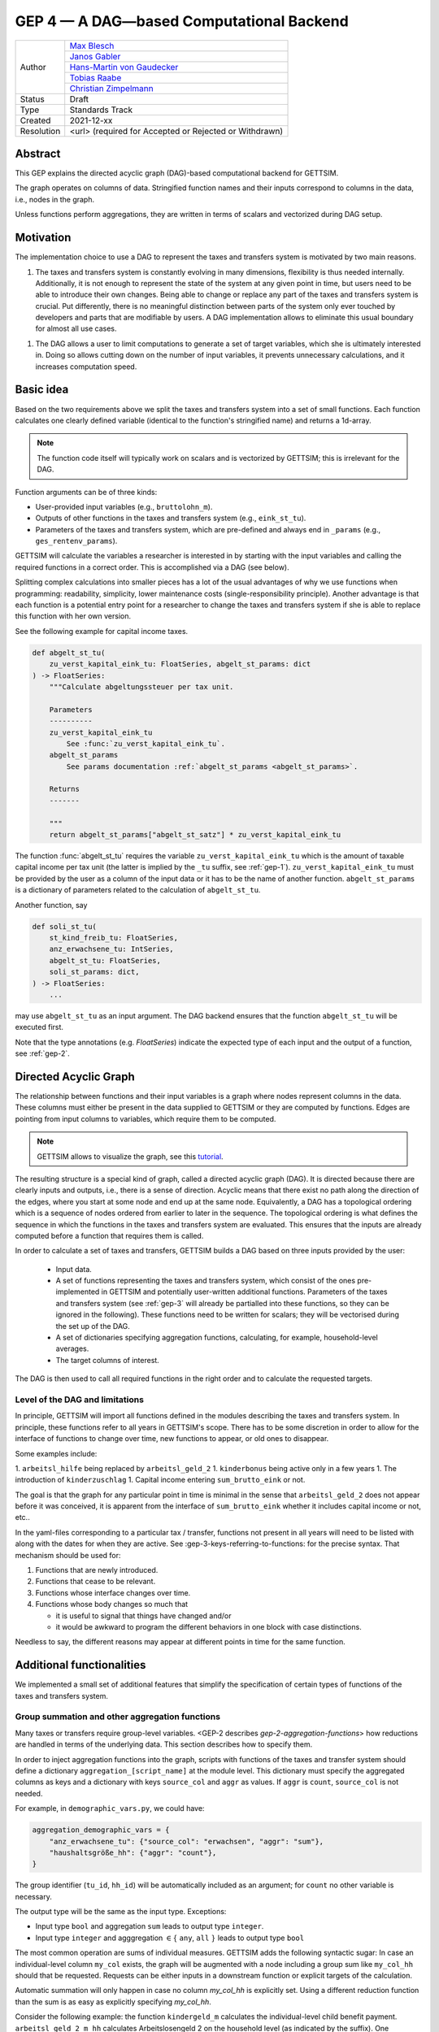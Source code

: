 .. _gep-4:

=========================================
GEP 4 — A DAG—based Computational Backend
=========================================

+------------+------------------------------------------------------------------+
| Author     | `Max Blesch <https://github.com/MaxBlesch>`_                     |
+            +------------------------------------------------------------------+
|            | `Janos Gabler <https://github.com/janosg>`_                      |
+            +------------------------------------------------------------------+
|            | `Hans-Martin von Gaudecker <https://github.com/hmgaudecker>`_    |
+            +------------------------------------------------------------------+
|            | `Tobias Raabe <https://github.com/tobiasraabe>`_                 |
+            +------------------------------------------------------------------+
|            | `Christian Zimpelmann <https://github.com/ChristianZimpelmann>`_ |
+------------+------------------------------------------------------------------+
| Status     | Draft                                                            |
+------------+------------------------------------------------------------------+
| Type       | Standards Track                                                  |
+------------+------------------------------------------------------------------+
| Created    | 2021-12-xx                                                       |
+------------+------------------------------------------------------------------+
| Resolution | <url> (required for Accepted or Rejected or Withdrawn)           |
+------------+------------------------------------------------------------------+


Abstract
--------

This GEP explains the directed acyclic graph (DAG)-based computational backend for
GETTSIM.

The graph operates on columns of data. Stringified function names and their inputs
correspond to columns in the data, i.e., nodes in the graph.

Unless functions perform aggregations, they are written in terms of scalars and
vectorized during DAG setup.



Motivation
----------

The implementation choice to use a DAG to represent the taxes and transfers system is
motivated by two main reasons.

1. The taxes and transfers system is constantly evolving in many dimensions,
   flexibility is thus needed internally. Additionally, it is not enough to represent
   the state of the system at any given point in time, but users need to be able to
   introduce their own changes. Being able to change or replace any part of the taxes
   and transfers system is crucial. Put differently, there is no meaningful distinction
   between parts of the system only ever touched by developers and parts that are
   modifiable by users. A DAG implementation allows to eliminate this usual boundary
   for almost all use cases.

1. The DAG allows a user to limit computations to generate a set of target variables,
   which she is ultimately interested in. Doing so allows cutting down on the number of
   input variables, it prevents unnecessary calculations, and it increases computation
   speed.


Basic idea
----------

Based on the two requirements above we split the taxes and transfers system into a set
of small functions. Each function calculates one clearly defined variable (identical to
the function's stringified name) and returns a 1d-array.

.. note::

    The function code itself will typically work on scalars and is vectorized by
    GETTSIM; this is irrelevant for the DAG.

Function arguments can be of three kinds:

- User-provided input variables (e.g., ``bruttolohn_m``).
- Outputs of other functions in the taxes and transfers system (e.g., ``eink_st_tu``).
- Parameters of the taxes and transfers system, which are pre-defined and always end in
  ``_params`` (e.g., ``ges_rentenv_params``).

GETTSIM will calculate the variables a researcher is interested in by starting with the
input variables and calling the required functions in a correct order. This is
accomplished via a DAG (see below).

Splitting complex calculations into smaller pieces has a lot of the usual advantages of
why we use functions when programming: readability, simplicity, lower maintenance costs
(single-responsibility principle). Another advantage is that each function is a
potential entry point for a researcher to change the taxes and transfers system if she
is able to replace this function with her own version.

See the following example for capital income taxes.

.. code-block:: python

    def abgelt_st_tu(
        zu_verst_kapital_eink_tu: FloatSeries, abgelt_st_params: dict
    ) -> FloatSeries:
        """Calculate abgeltungssteuer per tax unit.

        Parameters
        ----------
        zu_verst_kapital_eink_tu
            See :func:`zu_verst_kapital_eink_tu`.
        abgelt_st_params
            See params documentation :ref:`abgelt_st_params <abgelt_st_params>`.

        Returns
        -------

        """
        return abgelt_st_params["abgelt_st_satz"] * zu_verst_kapital_eink_tu

The function :func:`abgelt_st_tu` requires the variable ``zu_verst_kapital_eink_tu``
which is the amount of taxable capital income per tax unit (the latter is implied by the
``_tu`` suffix, see :ref:`gep-1`). ``zu_verst_kapital_eink_tu`` must be provided by the
user as a column of the input data or it has to be the name of another function.
``abgelt_st_params`` is a dictionary of parameters related to the calculation of
``abgelt_st_tu``.

Another function, say

.. code-block:: python

    def soli_st_tu(
        st_kind_freib_tu: FloatSeries,
        anz_erwachsene_tu: IntSeries,
        abgelt_st_tu: FloatSeries,
        soli_st_params: dict,
    ) -> FloatSeries:
        ...

may use ``abgelt_st_tu`` as an input argument. The DAG backend ensures that the function
``abgelt_st_tu`` will be executed first.

Note that the type annotations (e.g. `FloatSeries`) indicate the expected type of each
input and the output of a function, see :ref:`gep-2`.


Directed Acyclic Graph
----------------------

The relationship between functions and their input variables is a graph where nodes
represent columns in the data. These columns must either be present in the data supplied
to GETTSIM or they are computed by functions. Edges are pointing from input columns to
variables, which require them to be computed.

.. note::

    GETTSIM allows to visualize the graph, see this `tutorial
    <../visualize_the_system.ipynb>`_.

The resulting structure is a special kind of graph, called a directed acyclic graph
(DAG). It is directed because there are clearly inputs and outputs, i.e., there is a
sense of direction. Acyclic means that there exist no path along the direction of the
edges, where you start at some node and end up at the same node. Equivalently, a DAG has
a topological ordering which is a sequence of nodes ordered from earlier to later in the
sequence. The topological ordering is what defines the sequence in which the functions
in the taxes and transfers system are evaluated. This ensures that the inputs are
already computed before a function that requires them is called.

In order to calculate a set of taxes and transfers, GETTSIM builds a DAG based on three
inputs provided by the user:

 - Input data.
 - A set of functions representing the taxes and transfers system, which consist of the
   ones pre-implemented in GETTSIM and potentially user-written additional functions.
   Parameters of the taxes and transfers system (see :ref:`gep-3` will already be
   partialled into these functions, so they can be ignored in the following). These
   functions need to be written for scalars; they will be vectorised during the set up
   of the DAG.
 - A set of dictionaries specifying aggregation functions, calculating, for example,
   household-level averages.
 - The target columns of interest.

The DAG is then used to call all required functions in the right order and to calculate
the requested targets.


Level of the DAG and limitations
~~~~~~~~~~~~~~~~~~~~~~~~~~~~~~~~

In principle, GETTSIM will import all functions defined in the modules describing the
taxes and transfers system. In principle, these functions refer to all years in
GETTSIM's scope. There has to be some discretion in order to allow for the interface of
functions to change over time, new functions to appear, or old ones to disappear.

Some examples include:

1. ``arbeitsl_hilfe`` being replaced by ``arbeitsl_geld_2``
1. ``kinderbonus`` being active only in a few years
1. The introduction of ``kinderzuschlag``
1. Capital income entering ``sum_brutto_eink`` or not.

The goal is that the graph for any particular point in time is minimal in the sense that
``arbeitsl_geld_2`` does not appear before it was conceived, it is apparent from the
interface of ``sum_brutto_eink`` whether it includes capital income or not, etc..

In the yaml-files corresponding to a particular tax / transfer, functions not present in
all years will need to be listed with along with the dates for when they are active. See
:gep-3-keys-referring-to-functions: for the precise syntax. That mechanism should be
used for:

1. Functions that are newly introduced.
2. Functions that cease to be relevant.
3. Functions whose interface changes over time.
4. Functions whose body changes so much that

   - it is useful to signal that things have changed and/or

   - it would be awkward to program the different behaviors in one block with case
     distinctions.

Needless to say, the different reasons may appear at different points in time for the
same function.


Additional functionalities
--------------------------

We implemented a small set of additional features that simplify the specification of
certain types of functions of the taxes and transfers system.


.. _gep-4-aggregation-functions:

Group summation and other aggregation functions
~~~~~~~~~~~~~~~~~~~~~~~~~~~~~~~~~~~~~~~~~~~~~~~

Many taxes or transfers require group-level variables. <GEP-2 describes
`gep-2-aggregation-functions`> how reductions are handled in terms of the underlying
data. This section describes how to specify them.

In order to inject aggregation functions into the graph, scripts with functions of the
taxes and transfer system should define a dictionary ``aggregation_[script_name]`` at
the module level. This dictionary must specify the aggregated columns as keys and a
dictionary with keys ``source_col`` and ``aggr`` as values. If ``aggr`` is ``count``,
``source_col`` is not needed.


For example, in ``demographic_vars.py``, we could have:

.. code::

    aggregation_demographic_vars = {
        "anz_erwachsene_tu": {"source_col": "erwachsen", "aggr": "sum"},
        "haushaltsgröße_hh": {"aggr": "count"},
    }

The group identifier (``tu_id``, ``hh_id``) will be automatically included as an
argument; for ``count`` no other variable is necessary.

The output type will be the same as the input type. Exceptions:

- Input type ``bool`` and aggregation ``sum`` leads to output type ``integer``.
- Input type ``integer`` and agggregation :math:`\in \{` ``any``, ``all`` :math:`\}`
  leads to output type ``bool``

The most common operation are sums of individual measures. GETTSIM adds the following
syntactic sugar: In case an individual-level column ``my_col`` exists, the graph will be
augmented with a node including a group sum like ``my_col_hh`` should that be requested.
Requests can be either inputs in a downstream function or explicit targets of the
calculation.

Automatic summation will only happen in case no column `my_col_hh` is explicitly set.
Using a different reduction function than the sum is as easy as explicitly specifying
`my_col_hh`.

Consider the following example: the function ``kindergeld_m`` calculates the
individual-level child benefit payment. ``arbeitsl_geld_2_m_hh`` calculates
Arbeitslosengeld 2 on the household level (as indicated by the suffix). One necessary
input of this function is the sum of all child benefits on the household level. There is
no function or input column ``kindergeld_m_hh``.

By including ``kindergeld_m_hh`` as an argument in the definition of
``arbeitsl_geld_2_m_hh`` as follows:

.. code-block:: python

    def arbeitsl_geld_2_m_hh(kindergeld_m_hh, other_arguments):
        ...

a node ``kindergeld_m_hh`` containing the household-level sum of ``kindergeld_m`` will
be automatically added to the graph. Its parents in the graph will be ``kindergeld_m``
and ``hh_id``. This is the same as specifying:

.. code::

    aggregation_kindergeld =  = {
        "kindergeld_m_hh": {
            "source_col": "kindergeld_m",
            "aggr": "sum"
        }
    }


.. _gep-4-time-unit-conversion:

Conversion between reference periods
~~~~~~~~~~~~~~~~~~~~~~~~~~~~~~~~~~~~

Similarly to summations to the group level, GETTSIM will automatically convert values
referring to different reference periods defined in :ref:`gep-1` (years (default, no
suffix), months ``_m``, weeks ``_w``, and days ``_t``).

In case a column with annual values `[column]` exists, the graph will be augmented with
a node including monthly values like `[column]_m` should that be requested. Requests can
be either inputs in a downstream function or explicit targets of the calculation. In
case the column refers to a different level of aggregation, say ``[column]_hh``, the
same applies to ``[column]_m_hh``.

Automatic summation will only happen in case no column `[column]_m` is explicitly set.
Using a different conversion function than the sum is as easy as explicitly specifying
`[column]_m`.

Conversion goes both ways and uses the following formulas:

+-----------+--------+------------+
| time unit | suffix | factor     |
+-----------+--------+------------+
| year      |        | 1          |
+-----------+--------+------------+
| month     | `_m`   | 12         |
+-----------+--------+------------+
| week      | `_w`   | 365.25 / 7 |
+-----------+--------+------------+
| day       | `_t`   | 365.25     |
+-----------+--------+------------+

These values average over leap years. They ensure that conversion is always possible
both ways without changing quantities. In case more complex conversions are needed (for
example to account for irregular days per month, leap years, or the like), explicit
functions for, say, ``[column]_w`` need to be set.


Related Work
------------

- The `OpenFisca <https://github.com/openfisca>`_ project uses an internal DAG as well.
- Scheduling computations on data with task graphs is how `Dask
  <https://docs.dask.org/>`_ splits and distributes computations.


Alternatives
------------

We have not found any alternatives which offer the same amount of flexibility and
computational advantages.



Copyright
---------

This document has been placed in the public domain.
